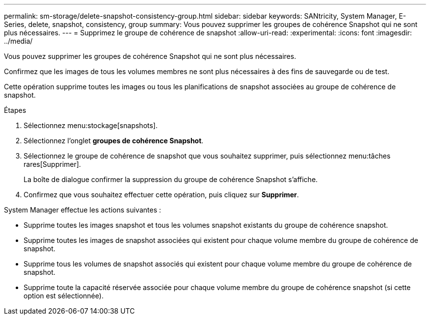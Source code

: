---
permalink: sm-storage/delete-snapshot-consistency-group.html 
sidebar: sidebar 
keywords: SANtricity, System Manager, E-Series, delete, snapshot, consistency, group 
summary: Vous pouvez supprimer les groupes de cohérence Snapshot qui ne sont plus nécessaires. 
---
= Supprimez le groupe de cohérence de snapshot
:allow-uri-read: 
:experimental: 
:icons: font
:imagesdir: ../media/


[role="lead"]
Vous pouvez supprimer les groupes de cohérence Snapshot qui ne sont plus nécessaires.

Confirmez que les images de tous les volumes membres ne sont plus nécessaires à des fins de sauvegarde ou de test.

Cette opération supprime toutes les images ou tous les planifications de snapshot associées au groupe de cohérence de snapshot.

.Étapes
. Sélectionnez menu:stockage[snapshots].
. Sélectionnez l'onglet *groupes de cohérence Snapshot*.
. Sélectionnez le groupe de cohérence de snapshot que vous souhaitez supprimer, puis sélectionnez menu:tâches rares[Supprimer].
+
La boîte de dialogue confirmer la suppression du groupe de cohérence Snapshot s'affiche.

. Confirmez que vous souhaitez effectuer cette opération, puis cliquez sur *Supprimer*.


System Manager effectue les actions suivantes :

* Supprime toutes les images snapshot et tous les volumes snapshot existants du groupe de cohérence snapshot.
* Supprime toutes les images de snapshot associées qui existent pour chaque volume membre du groupe de cohérence de snapshot.
* Supprime tous les volumes de snapshot associés qui existent pour chaque volume membre du groupe de cohérence de snapshot.
* Supprime toute la capacité réservée associée pour chaque volume membre du groupe de cohérence snapshot (si cette option est sélectionnée).

